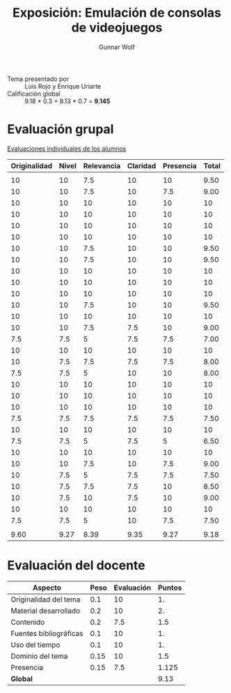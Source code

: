 #+title: Exposición: Emulación de consolas de videojuegos
#+author: Gunnar Wolf

- Tema presentado por :: Luis Rojo y Enrique Uriarte
- Calificación global :: 9.18 * 0.3 + 9.13 * 0.7 = *9.145*

* Evaluación grupal

[[./evaluacion_alumnos.pdf][Evaluaciones individuales de los alumnos]]

|--------------+-------+------------+----------+-----------+-------|
| Originalidad | Nivel | Relevancia | Claridad | Presencia | Total |
|--------------+-------+------------+----------+-----------+-------|
|              |       |            |          |           |       |
|           10 |    10 |        7.5 |       10 |        10 |  9.50 |
|           10 |    10 |        7.5 |       10 |       7.5 |  9.00 |
|           10 |    10 |         10 |       10 |        10 |    10 |
|           10 |    10 |         10 |       10 |        10 |    10 |
|           10 |    10 |         10 |       10 |        10 |    10 |
|           10 |    10 |         10 |       10 |        10 |    10 |
|           10 |    10 |        7.5 |       10 |        10 |  9.50 |
|           10 |    10 |        7.5 |       10 |        10 |  9.50 |
|           10 |    10 |         10 |       10 |        10 |    10 |
|           10 |    10 |         10 |       10 |        10 |    10 |
|           10 |    10 |         10 |       10 |        10 |    10 |
|           10 |    10 |        7.5 |       10 |        10 |  9.50 |
|           10 |    10 |         10 |       10 |        10 |    10 |
|           10 |    10 |        7.5 |      7.5 |        10 |  9.00 |
|          7.5 |   7.5 |          5 |      7.5 |       7.5 |  7.00 |
|           10 |    10 |         10 |       10 |        10 |    10 |
|           10 |   7.5 |        7.5 |      7.5 |       7.5 |  8.00 |
|          7.5 |   7.5 |          5 |       10 |        10 |  8.00 |
|           10 |    10 |         10 |       10 |        10 |    10 |
|           10 |    10 |         10 |       10 |        10 |    10 |
|           10 |    10 |         10 |       10 |        10 |    10 |
|          7.5 |   7.5 |        7.5 |      7.5 |       7.5 |  7.50 |
|           10 |    10 |         10 |       10 |        10 |    10 |
|          7.5 |   7.5 |          5 |      7.5 |         5 |  6.50 |
|           10 |    10 |         10 |       10 |        10 |    10 |
|           10 |    10 |        7.5 |       10 |       7.5 |  9.00 |
|           10 |   7.5 |          5 |      7.5 |       7.5 |  7.50 |
|           10 |   7.5 |        7.5 |      7.5 |        10 |  8.50 |
|           10 |   7.5 |         10 |      7.5 |        10 |  9.00 |
|           10 |    10 |         10 |       10 |        10 |    10 |
|          7.5 |   7.5 |          5 |       10 |       7.5 |  7.50 |
|              |       |            |          |           |       |
|--------------+-------+------------+----------+-----------+-------|
|         9.60 |  9.27 |       8.39 |     9.35 |      9.27 |  9.18 |
|--------------+-------+------------+----------+-----------+-------|
#+TBLFM: @>$1..@>$6=vmean(@II..@III-1); f-2::@3$>..@>>>$>=vmean($1..$5); f-2

* Evaluación del docente

| *Aspecto*              | *Peso* | *Evaluación* | *Puntos* |
|------------------------+--------+--------------+----------|
| Originalidad del tema  |    0.1 |           10 |       1. |
| Material desarrollado  |    0.2 |           10 |       2. |
| Contenido              |    0.2 |          7.5 |      1.5 |
| Fuentes bibliográficas |    0.1 |           10 |       1. |
| Uso del tiempo         |    0.1 |           10 |       1. |
| Dominio del tema       |   0.15 |           10 |      1.5 |
| Presencia              |   0.15 |          7.5 |    1.125 |
|------------------------+--------+--------------+----------|
| *Global*               |        |              |     9.13 |
#+TBLFM: @<<$4..@>>$4=$2*$3::$4=vsum(@<<..@>>);f-2
